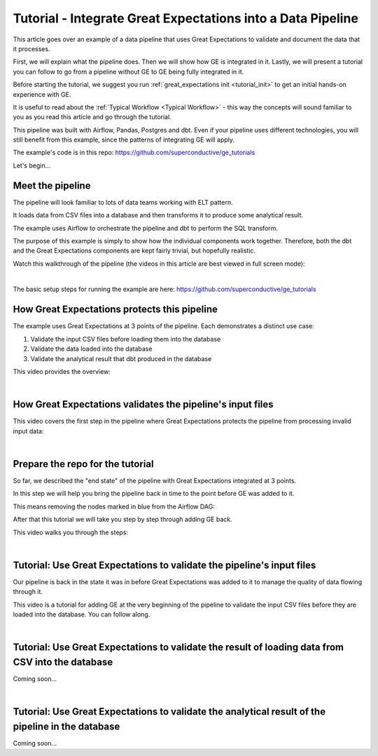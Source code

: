 
Tutorial - Integrate Great Expectations into a Data Pipeline
============================================================


This article goes over an example of a data pipeline that uses Great Expectations to validate and document the data that it processes.

First, we will explain what the pipeline does. Then we will show how GE is integrated in it. Lastly, we will present a tutorial you can follow to go from a pipeline without GE to GE being fully integrated in it.

Before starting the tutorial, we suggest you run :ref:`great_expectations init <tutorial_init>` to get an initial hands-on experience with GE.

It is useful to read about the :ref:`Typical Workflow <Typical Workflow>` - this way the concepts will sound familiar to you as you read this article and go through the tutorial.


This pipeline was built with Airflow, Pandas, Postgres and dbt. Even if your pipeline uses different technologies, you will still benefit from this example, since the patterns of integrating GE will apply.

The example's code is in this repo: `<https://github.com/superconductive/ge_tutorials>`__

Let's begin...

Meet the pipeline
----------------------------------------

The pipeline will look familiar to lots of data teams working with ELT pattern.

It loads data from CSV files into a database and then transforms it to produce some analytical result.

The example uses Airflow to orchestrate the pipeline and dbt to perform the SQL transform.

The purpose of this example is simply to show how the individual components work together. Therefore, both the dbt and the Great Expectations components are kept fairly trivial, but hopefully realistic.

Watch this walkthrough of the pipeline (the videos in this article are best viewed in full screen mode):


.. raw:: html

    <div style="position: relative; padding-bottom: 56.25%; height: 0; overflow: hidden; max-width: 100%; height: auto;">
        <iframe src="https://www.youtube.com/embed/J4howjeVwkw" frameborder="0" allowfullscreen style="position: absolute; top: 0; left: 0; width: 100%; height: 100%;"></iframe>
    </div>

|

The basic setup steps for running the example are here: `<https://github.com/superconductive/ge_tutorials>`__

How Great Expectations protects this pipeline
---------------------------------------------

The example uses Great Expectations at 3 points of the pipeline. Each demonstrates a distinct use case:

1. Validate the input CSV files before loading them into the database
2. Validate the data loaded into the database
3. Validate the analytical result that dbt produced in the database

This video provides the overview:

.. raw:: html

    <div style="position: relative; padding-bottom: 56.25%; height: 0; overflow: hidden; max-width: 100%; height: auto;">
        <iframe src="https://www.youtube.com/embed/Pg7dIBCUykg" frameborder="0" allowfullscreen style="position: absolute; top: 0; left: 0; width: 100%; height: 100%;"></iframe>
    </div>

|
How Great Expectations validates the pipeline's input files
------------------------------------------------------------------------

This video covers the first step in the pipeline where Great Expectations protects the pipeline from processing invalid input data:

.. raw:: html

    <div style="position: relative; padding-bottom: 56.25%; height: 0; overflow: hidden; max-width: 100%; height: auto;">
        <iframe src="https://www.youtube.com/embed/FOQ8WGA9INk" frameborder="0" allowfullscreen style="position: absolute; top: 0; left: 0; width: 100%; height: 100%;"></iframe>
    </div>

|
Prepare the repo for the tutorial
------------------------------------------------------------------------

So far, we described the "end state" of the pipeline with Great Expectations integrated at 3 points.

In this step we will help you bring the pipeline back in time to the point before GE was added to it.

This means removing the nodes marked in blue from the Airflow DAG:

.. image:: ../images/airflow_dag_with_ge_nodes_marked.jpg

After that this tutorial we will take you step by step through adding GE back.

This video walks you through the steps:

.. raw:: html

    <div style="position: relative; padding-bottom: 56.25%; height: 0; overflow: hidden; max-width: 100%; height: auto;">
        <iframe src="https://www.youtube.com/embed/tYjO6y9zueQ" frameborder="0" allowfullscreen style="position: absolute; top: 0; left: 0; width: 100%; height: 100%;"></iframe>
    </div>

|
Tutorial: Use Great Expectations to validate the pipeline's input files
------------------------------------------------------------------------

Our pipeline is back in the state it was in before Great Expectations was added to it to manage the quality of data flowing through it.

This video is a tutorial for adding GE at the very beginning of the pipeline to validate the input CSV files before they are
loaded into the database. You can follow along.

.. raw:: html

    <div style="position: relative; padding-bottom: 56.25%; height: 0; overflow: hidden; max-width: 100%; height: auto;">
        <iframe src="https://www.youtube.com/embed/Wqn-eEfJjGo" frameborder="0" allowfullscreen style="position: absolute; top: 0; left: 0; width: 100%; height: 100%;"></iframe>
    </div>

|
Tutorial: Use Great Expectations to validate the result of loading data from CSV into the database
--------------------------------------------------------------------------------------------------

Coming soon...

|
Tutorial: Use Great Expectations to validate the analytical result of the pipeline in the database
--------------------------------------------------------------------------------------------------

Coming soon...


